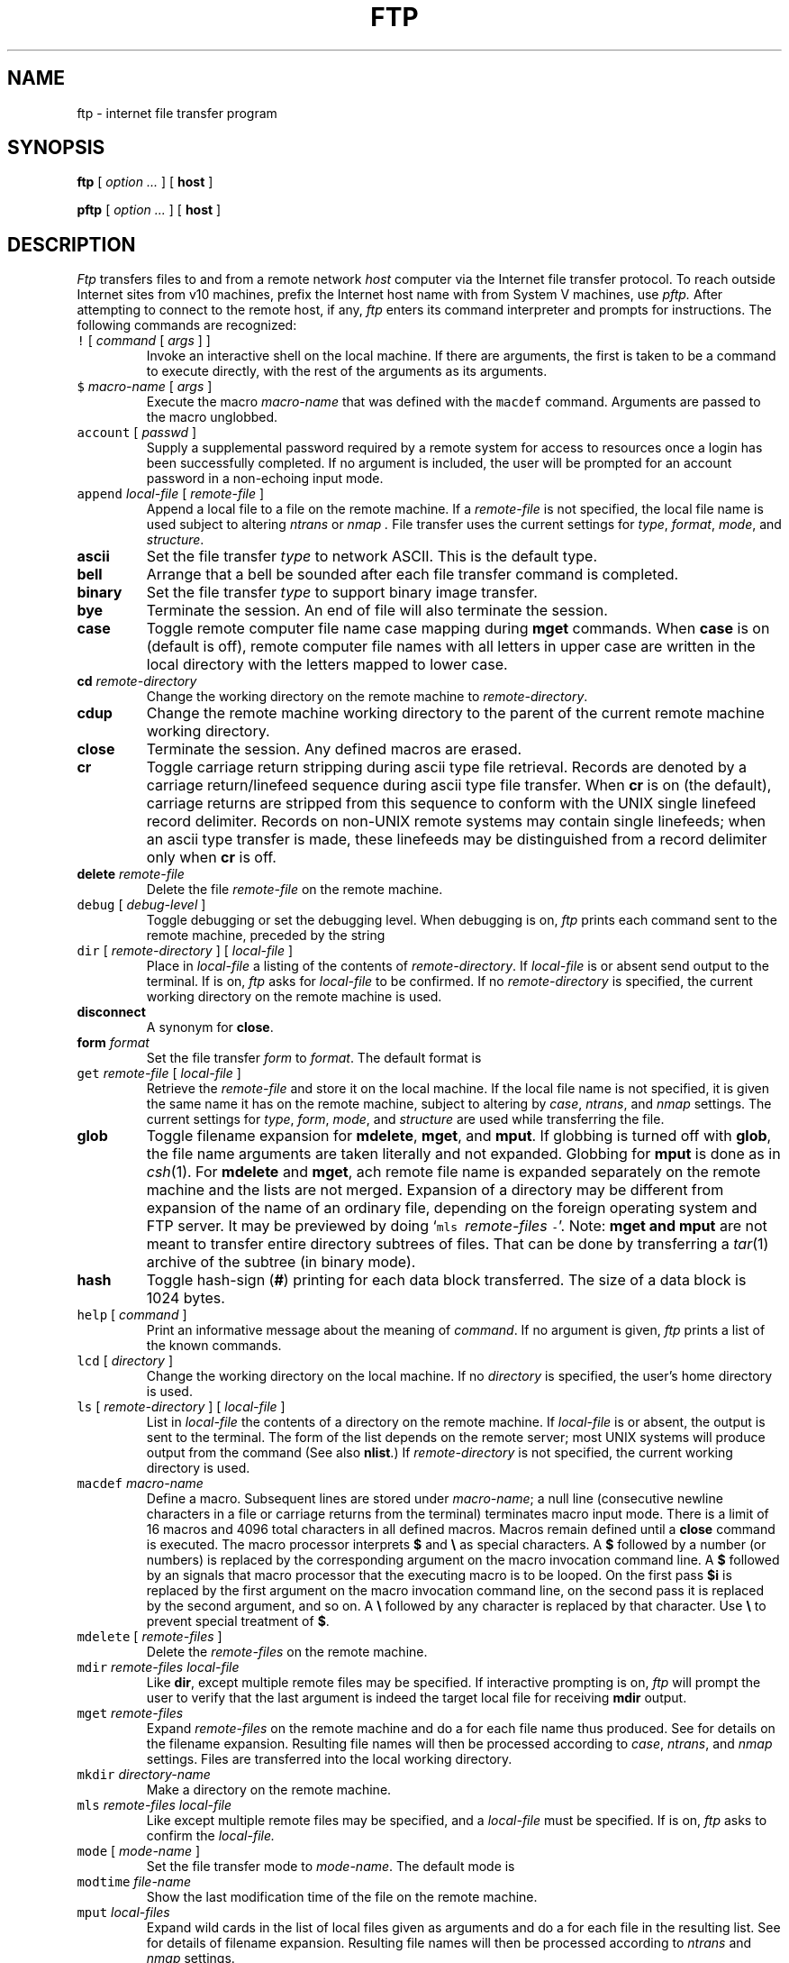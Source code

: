 .\" Copyright (c) 1985 The Regents of the University of California.
.\" All rights reserved.
.\"
.\" Redistribution and use in source and binary forms are permitted
.\" provided that the above copyright notice and this paragraph are
.\" duplicated in all such forms and that any documentation,
.\" advertising materials, and other materials related to such
.\" distribution and use acknowledge that the software was developed
.\" by the University of California, Berkeley.  The name of the
.\" University may not be used to endorse or promote products derived
.\" from this software without specific prior written permission.
.\" THIS SOFTWARE IS PROVIDED ``AS IS'' AND WITHOUT ANY EXPRESS OR
.\" IMPLIED WARRANTIES, INCLUDING, WITHOUT LIMITATION, THE IMPLIED
.\" WARRANTIES OF MERCHANTABILITY AND FITNESS FOR A PARTICULAR PURPOSE.
.\"
.\"	@(#)ftp.1	6.12.1.1 (Berkeley) 3/2/89
.\"
.TH FTP 1 "February 23, 1989"
.UC 5
.SH NAME
ftp \- internet file transfer program
.SH SYNOPSIS
.B ftp
[ 
.I option ...
] [
.B host
]
.PP
.B pftp
[ 
.I option ...
] [
.B host
]
.SH DESCRIPTION
.I Ftp
transfers files to and from a remote network 
.I host
computer via the Internet file transfer protocol.
To reach outside Internet sites from 
v10 machines, prefix the Internet host name with
.LR inet! ;
from System V machines, use
.I pftp.
After attempting to connect to the remote host, if any, 
.I ftp
enters its command interpreter and prompts for instructions.
The following commands are recognized:
.TP
\f5\&!\fP [ \fIcommand\fP [ \fIargs\fP ] ]
Invoke an interactive shell on the local machine.
If there are arguments, the first is taken to be a command to execute
directly, with the rest of the arguments as its arguments.
.TP
\f5\&$\fP \fImacro-name\fP [ \fIargs\fP ]
Execute the macro \fImacro-name\fP that was defined with the
\f5macdef\fP command.
Arguments are passed to the macro unglobbed.
.TP
\f5account\fP [ \fIpasswd\fP ]
Supply a supplemental password required by a remote system for access
to resources once a login has been successfully completed.
If no argument is included, the user will be prompted for an account
password in a non-echoing input mode.
.TP
\f5append\fP \fIlocal-file\fP [ \fIremote-file\fP ]
Append a local file to a file on the remote machine.  If a
.I remote-file
is not specified, the local file name is used 
subject to altering
.I ntrans
or
.I nmap .
File transfer uses the current settings for
.IR type ,
.IR format ,
.IR mode ,
and
.IR structure .
.TP
.B ascii
Set the file transfer 
.I type
to network ASCII.  This is the default type.
.TP
.B bell
Arrange that a bell be sounded after each file transfer
command is completed.
.TP
.B binary
Set the file transfer
.I type
to support binary image transfer.
.TP
.B bye
Terminate the session.
An end of file will also terminate the session.
.TP
.B case
Toggle remote computer file name case mapping during
.B mget
commands.
When
.B case
is on (default is off), remote computer file names with all letters in
upper case are written in the local directory with the letters mapped
to lower case.
.TP
.BI cd " remote-directory"
Change the working directory on the remote machine
to 
.IR remote-directory .
.TP
.B cdup
Change the remote machine working directory to the parent of the
current remote machine working directory.
.TP
.B close
Terminate the session.
Any defined macros are erased.
.TP
.B cr
Toggle carriage return stripping during
ascii type file retrieval.
Records are denoted by a carriage return/linefeed sequence
during ascii type file transfer.
When
.B cr
is on (the default), carriage returns are stripped from this
sequence to conform with the UNIX single linefeed record
delimiter.
Records on non-UNIX remote systems may contain single linefeeds;
when an ascii type transfer is made, these linefeeds may be
distinguished from a record delimiter only when
.B cr
is off.
.TP
.BI delete " remote-file"
Delete the file
.I remote-file
on the remote machine.
.TP
\f5debug\fP [ \fIdebug-level\fP ]
Toggle debugging or set the debugging level.
When debugging is on,
.I ftp
prints each command sent to the remote machine, preceded
by the string 
.LR --> .
.TP
\f5dir\fP [ \fIremote-directory\fP ] [ \fIlocal-file\fP ]
Place in
.IR local-file
a listing of the contents of
.IR remote-directory .
If 
.I local-file
is
.LR -
or absent send output to the terminal.
If 
.L prompt
is on,
.I ftp
asks for 
.I local-file
to be confirmed.
If no 
.IR remote-directory
is specified, the current working
directory on the remote machine is used.
.TP
.B disconnect
A synonym for
.BR close .
.TP
.BI form " format"
Set the file transfer 
.I form
to 
.IR format .
The default format is 
.LR file .
.TP
\f5get\fP \fIremote-file\fP [ \fIlocal-file\fP ]
Retrieve the 
.I remote-file
and store it on the local machine.  If the local
file name is not specified, it is given the same
name it has on the remote machine, subject to
altering by
.IR case ,
.IR ntrans ,
and
.I nmap
settings.
The current settings for 
.IR type ,
.IR form ,
.IR mode ,
and
.I structure
are used while transferring the file.
.TP
.B glob
Toggle filename expansion for
.BR mdelete ,
.BR mget ,
and
.BR mput .
If globbing is turned off with
.BR glob ,
the file name arguments
are taken literally and not expanded.
Globbing for
.B mput
is done as in
.IR csh (1).
For
.B mdelete
and
.BR mget ,
ach remote file name is expanded
separately on the remote machine and the lists are not merged.
Expansion of a directory may be 
different from expansion of the name of an ordinary file,
depending on the foreign operating system and FTP server.
It may be previewed by doing `\f5mls\fP\ \fIremote-files\fP\ \f5-\fP'.
Note: 
.B mget and
.B mput
are not meant to transfer
entire directory subtrees of files.  That can be done by
transferring a
.IR tar (1)
archive of the subtree (in binary mode).
.TP
.B hash
Toggle hash-sign
.RB ( # )
printing for each data block
transferred.  The size of a data block is 1024 bytes.
.TP
\f5help\fP [ \fIcommand\fP ]
Print an informative message about the meaning of
.IR command .
If no argument is given, 
.I ftp
prints a list of the known commands.
.TP
\f5lcd\fP [ \fIdirectory\fP ]
Change the working directory on the local machine.  If
no 
.I directory
is specified, the user's home directory is used.
.TP
\f5ls\fP [ \fIremote-directory\fP ] [ \fIlocal-file\fP ]
List in
.I local-file
the contents of a
directory on the remote machine.
If \fIlocal-file\fR is 
.L -
or absent,
the output is sent to the terminal.
The form of the list depends on the remote
server; most UNIX systems will produce
output from the command
.LR "ls -l" .
(See also
.BR nlist .)
If
.I remote-directory
is not specified, the current working directory is used.
.TP
\f5macdef\fP \fImacro-name\fP
Define a macro.
Subsequent lines are stored under
\fImacro-name\fP; a null line (consecutive newline characters
in a file or
carriage returns from the terminal) terminates macro input mode.
There is a limit of 16 macros and 4096 total characters in all
defined macros.
Macros remain defined until a
.B close
command is executed.
The macro processor interprets
.B $
and
.B \e
as special characters.
A
.B $
followed by a number (or numbers) is replaced by the
corresponding argument on the macro invocation command line.
A
.B $
followed by an
.L i
signals that macro processor that the
executing macro is to be looped.
On the first pass
.B $i
is
replaced by the first argument on the macro invocation command line,
on the second pass it is replaced by the second argument, and so on.
A
.B \e
followed by any character is replaced by that character.
Use 
.B \e
to prevent special treatment of
.BR $ .
.TP
\f5mdelete\fP [ \fIremote-files\fP ]
Delete the
.I
remote-files
on the remote machine.
.TP
\f5mdir\fP \fIremote-files\fP \fIlocal-file\fP
Like
.BR dir ,
except multiple remote files may be specified.
If interactive prompting is on,
.I ftp
will prompt the user to verify that the last argument is indeed the
target local file for receiving
.B mdir
output.
.TP
\f5mget\fP \fIremote-files\fP
Expand 
.I remote-files
on the remote machine
and do a 
.L get
for each file name thus produced.
See
.L glob
for details on the filename expansion.
Resulting file names will then be processed according to
.IR case ,
.IR ntrans ,
and
.I nmap
settings.
Files are transferred into the local working directory.
.TP
\f5mkdir\fP \fIdirectory-name\fP
Make a directory on the remote machine.
.TP
\f5mls\fP \fIremote-files\fP \fIlocal-file\fP
Like
.LR nlist ,
except multiple remote files may be specified,
and a
.I local-file
must be specified.
If 
.L prompt
is on,
.I ftp
asks to confirm the
.I local-file.
.TP
\f5mode\fP [ \fImode-name\fP ]
Set the file transfer mode to
.IR mode-name .
The default mode is
.LR stream .
.TP
\f5modtime\fP \fIfile-name\fP
Show the last modification time of the file on the remote machine.
.TP
\f5mput\fP \fIlocal-files\fP
Expand wild cards in the list of local files given as arguments
and do a
.L put
for each file in the resulting list.
See
.L glob
for details of filename expansion.
Resulting file names will then be processed according to
.I ntrans
and
.I nmap
settings.
.TP
\f5nlist\fP [ \fIremote-directory\fP ] [ \fIlocal-file\fP ]
Like
.LR ls ,
giving only file names.
.TP
\f5nmap\fP [ \fIinpattern\fP \fIoutpattern\fP ]
Set or unset the filename mapping mechanism.
If no arguments are specified, the filename mapping mechanism is unset.
If arguments are specified, remote filenames are mapped during
.B mput
commands and
.B put
commands issued without a specified remote target filename.
If arguments are specified, local filenames are mapped during
.B mget
commands and
.B get
commands issued without a specified local target filename.
This command is useful when connecting to a non-UNIX remote computer
with different file naming conventions or practices.
The mapping follows the pattern set by
.I inpattern
and
.IR outpattern .
.I Inpattern
is a template for incoming filenames (which may have already been
processed according to the
.B ntrans
and
.B case
settings).
Variable templating is accomplished by including the sequences
.LR $1 ,
.LR $2 ", ...,"
.LR $9
in
.IR inpattern .
Use
.L \e
to prevent special treatment of
.BR $ .
For example, given
.I inpattern
.B $1.$2
and the remote file name
.LR mydata.data ,
.B $1
would have the value
.LR mydata ,
and
.B $2
would have the value
.LR data .
The
.I outpattern
determines the resulting mapped filename.
The sequences
.BR $1 ,
.BR $2 ", ....,"
.B $9
are replaced by any value resulting
from the
.I inpattern
template.
The sequence
.B $0
is replace by the original filename.
Additionally, the sequence '[\fIseq1\fP,\fIseq2\f\P]' is replaced by
.I seq1
if
.I seq1
is not a null string; otherwise it is replaced by
.IR seq2 .
For example, the command 
.L "nmap $1.$2.$3 [$1,$2].[$2,file]"
would yield
the output filename 
.L myfile.data
for input filenames
.L myfile.data
and
.LR myfile.data.old ,
.L myfile.file
or the input filename
.LR myfile ,
and
.LR myfile.myfile
for the input filename
.LR .myfile .
Spaces may be included in
.IR outpattern ,
for example:
.L
nmap $1 "|sed 's/  *$//' > $1" .
.TP
\f5ntrans\fP [ \fIinchars\fP [ \fIoutchars\fP ] ]
Set or unset the filename character translation mechanism.
If no arguments are specified, the filename character
translation mechanism is unset.
If arguments are specified, characters in
remote filenames are translated during
.B mput
commands and
.B put
commands issued without a specified remote target filename.
If arguments are specified, characters in
local filenames are translated during
.B mget
commands and
.B get
commands issued without a specified local target filename.
This command is useful when connecting to a non-UNIX remote computer
with different file naming conventions or practices.
Characters in a filename matching a character in
.I inchars
are replaced with the corresponding character in
.IR outchars .
If the character's position in
.I inchars
is longer than the length of
.IR outchars ,
the character is deleted from the file name.
.TP
\f5open\fP \fIhost\fP [ \fIport\fP ]
Establish a connection to the specified
.I host
FTP server.  An optional port number may be supplied,
in which case, 
.I ftp
will attempt to contact an FTP server at that port.
If the 
.I auto-login
option is on (default), 
.I ftp
will also attempt to automatically log the user in to
the FTP server (see below).
.TP
.B prompt
Toggle file-by-file prompting fo
.BR mget ,
.BR mput ,
and
.BR mdelete
(on by default).
.TP
\f5proxy\fP \fIftp-command\fP
Execute an ftp command on a secondary control connection.
This command allows simultaneous connection to two remote ftp
servers for transferring files between the two servers.
The first
.B proxy
command should be an
.BR open ,
to establish the secondary control connection.
Enter the command 
.L "proxy ?"
to see other commands executable on the
secondary connection.
The following commands behave differently when prefaced by
.BR proxy :
.B open
will not define new macros during the auto-login process,
.B close
will not erase existing macro definitions,
.B get
and
.B mget
transfer files from the host on the primary control connection
to the host on the secondary control connection, and
.BR put ,
.BR mput ,
and
.B append
transfer files from the host on the secondary control connection
to the host on the primary control connection.
.TP
\f5put\fP \fIlocal-file\fP [ \fIremote-file\fP ]
Store a local file on the remote machine.  If 
.I remote-file
is not specified, the local file name is used
after processing according to any
.I ntrans
or
.I nmap
settings.  File transfer uses the
current settings for
.IR type ,
.IR format ,
.IR mode ,
and
.IR structure .
.TP
.B pwd
Print the name of the current working directory on the remote
machine.
.TP
.B quit
A synonym for
.BR bye .
.TP
.BI quote " arg1 arg2 ..."
The arguments specified are sent, verbatim, to the remote FTP
server.
.TP
\f5recv\fP \fIremote-file\fP [ \fIlocal-file\fP ]
A synonym for get.
.TP
\f5remotehelp\fP [ \fIcommand-name\fP ]
Request help from the remote FTP server.  If a 
.I command-name
is specified it is supplied to the server as well.
.TP
\f5remotestatus\fP [ \fIfile-name\fP ]
With no arguments, show status of remote machine.
If
.I file-name
is specified, show status of
.I file-name
on the remote machine.
.TP
\f5rename\fP [ \fIfrom\fP ] [ \fIto\fP ]
Rename the file
.I from
on the remote machine, to the file
.IR to .
.TP
.B reset
Clear reply queue.
This command re-synchronizes command/reply sequencing with the remote
ftp server.
Resynchronization may be necessary following a violation of the ftp protocol
by the remote server.
.TP
.BI rmdir " directory-name"
Delete a directory on the remote machine.
.TP
.B runique
Toggle storing of files on the local system with unique filenames.
If the target of a
.B get
or
.B mget
command already exists locally, a 
.L .1
is appended to the name.
If that name, too, matches another existing file,
a
.L .2
is appended and so on until
.LR .99 ,
when the transfer is aborted.
Note that
.B runique
will not affect local files generated from a shell command
(see below).
The default value is off.
.TP
\f5send\fP \fIlocal-file\fP [ \fIremote-file\fP ]
A synonym for put.
.TP
.B sendport
Toggle the use of PORT commands.  By default, 
.I ftp
will attempt to use a PORT command when establishing
a connection for each data transfer.
The use of PORT commands can prevent delays
when performing multiple file transfers. If the PORT
command fails, 
.I ftp
will use the default data port.  When the use of PORT
commands is disabled, no attempt will be made to use
PORT commands for each data transfer.  This is useful
for certain FTP implementations which ignore PORT
commands but incorrectly indicate they've been accepted.
.TP
.BI size " file-name"
Return size of
.I file-name
on the remote machine.
.TP
.B status
Show the current status of
.IR ftp .
.TP
\f5struct\fP [ \fIstruct-name\fP ]
Set the file transfer
.I structure
to
.IR struct-name .
By default 
.L stream
structure is used.
.TP
.B sunique
Toggle storing of files on remote machine under unique file names.
Default value is off.
.TP
.B system
Show the type of operating system running on the remote machine.
.TP
.B tenex
Set the file transfer type to that needed to
talk to TENEX machines.
.TP
.B trace
Toggle packet tracing.
.TP
\f5type\fP [ \fItype-name\fP ]
Set the file transfer
.I type
to
.IR type-name .
If no type is specified, the current type
is printed.  The default type is network ASCII.
.TP
\f5user\fP \fIuser-name\fP [ \fIpassword\fP ] [ \fIaccount\fP ]
Identify yourself to the remote FTP server.  If the
password is not specified and the server requires it,
.I ftp
will prompt the user for it (after disabling local echo).
If an account field is not specified, and the FTP server
requires it, the user will be prompted for it.
If an account field is specified, an account command will
be relayed to the remote server after the login sequence
is completed if the remote server did not require it
for logging in.
Unless
.I ftp
is invoked with 
.L auto-login
disabled, this
process is done automatically on initial connection to
the FTP server.
.TP
.B verbose
Toggle verbose mode.  In verbose mode, all responses from
the FTP server are displayed to the user.  In addition,
if verbose is on, when a file transfer completes, statistics
regarding the efficiency of the transfer are reported.  By default,
verbose is on.
.TP
\f5?\fP [ \fIcommand\fP ]
A synonym for help.
.PP
Command arguments which have embedded spaces may be quoted with
quote 
.B \&" marks.
.SS "Aborting a file transfer
The signal processing in the research version of 
.I ftp
has been stripped out.  Aborts will generally close the connection.
.SS "File naming conventions
Files specified as arguments to
.I ftp
commands are processed according to the following rules.
.TP
1)
If the file name 
.L -
is specified,
.B stdin
(for reading) or
.B stdout
(for writing) is used.
.TP
2)
If the first character of the file name is 
.LR | ,
the remainder of the argument is interpreted as a shell command.
.I Ftp
reads the standard output of the command, or writes the 
standard input.
If the shell command includes spaces, it
must be quoted with double quotes.
A useful example of this mechanism is: 
.LR |more .
.TP
3)
Failing the above checks, if glob is enabled, 
local file names are expanded
according to the rules used in 
.IR csh (1);
c.f. the 
.I glob
command. 
If the
.I ftp
command expects a single local file (e.g.
.BR put ),
only the first filename generated by the globbing operation is used.
.TP
4)
For
.B mget
commands and
.B get
commands with unspecified local file names, the local filename is
the remote filename, subject to altering by
.BR case ,
.BR ntrans ,
or
.B nmap
setting.
The resulting filename may then be altered if
.B runique
is on.
.TP
5)
For
.B mput
commands and
.B put
commands with unspecified remote file names, the remote filename is
the local filename, subject to altering by
.B ntrans
or
.B nmap
setting.
The resulting filename may then be altered by the remote server if
.B sunique
is on.
.SS "File transfer parameters
The FTP specification specifies many parameters which may
affect a file transfer.  The 
.I type
may be one of 
.LR ascii ,
.LR image
(binary),
.LR ebcdic ,
and
.L local byte size
(for PDP-10's
and PDP-20's mostly).
.I Ftp
supports the ascii and image types of file transfer,
plus local byte size 8 for
.B tenex
mode transfers.
.PP
.I Ftp
supports only the default values for the remaining
file transfer parameters: 
.IR mode ,
.IR form ,
and
.IR struct .
.SS "Options
Options may be specified at the command line, or to the 
command interpreter.
.TP
.B \-v
Verbose.
Show all responses from the remote server, as well
as report on data transfer statistics.
.TP
.B \-n
Do not attempt
.L auto-login
upon initial connection.
If auto-login is enabled, 
.I ftp
will check the
.F .netrc
(see below) file in the user's home directory for an entry describing
an account on the remote machine.  If no entry exists,
.I ftp
will prompt for the remote machine login name (default is the user
identity on the local machine), and, if necessary, prompt for a password
and an account with which to login.
.TP
.B \-i
Do not prompt during
multiple file transfers.
.TP
.B \-d
Enable debugging.
.TP
.B \-g
Disables file name globbing.
.SS "The .netrc file
The
.F .netrc
file contains login and initialization information
used by the auto-login process.
It resides in the user's home directory.
The following tokens are recognized; they may be separated by spaces,
tabs, or new-lines:
.TP
\f5machine\fP \fIname\fP
Identify a remote machine name.
The auto-login process searches
.F .netrc
for a
.B machine
token that matches the remote machine specified on the
.I ftp
command line or as an
.B open
command argument.
Once a match is made, subsequent tokens are processed,
until end of file is reached or another
.B machine
or a
.B default
token is encountered.
.TP
.B default
This is the same as
.BI machine " name
except that 
.B default
matches any name.
There can be only one 
.B default
token, and it must be after all
.B machine
tokens.
This is normally used as:
.RS
.IP
.B
default login anonymous password user@site
.LP
thereby giving the user automatic anonymous ftp login to
machines not specified in 
.BR .netrc .
.RE
.TP
\f5login\fP \fIname\fP
Identify a user on the remote machine.
If this token is present, the auto-login process will initiate
a login using the specified name.
.TP
\f5password\fP \fIstring\fP
Supply a password.
If this token is present, the auto-login process will supply the
specified string if the remote server requires a password as part
of the login process.
If this token is present in 
.F .netrc
for any user other
than
.LR anonymous ,
and
.F .netrc
is readable by nonowners,
.I ftp
will abort auto-login.
.TP
\f5account\fP \fIstring\fP
Supply an additional account password.
If this token is present, auto-login supplies the
.I string
when the remote server demands an additional
account password; otherwise auto-login initiates an
ACCT command.
.TP
\f5macdef\fP \fIname\fP
Define a macro in the style of
.BR macdef .
If a macro named
.I init
is defined, it is automatically executed as the last step in
auto-login.
.SH "SEE ALSO"
.IR ftpd (8)
.SH BUGS
Remote servers may not support all features documented here.
.br
Interrupts cause
.I ftp
to exit.
